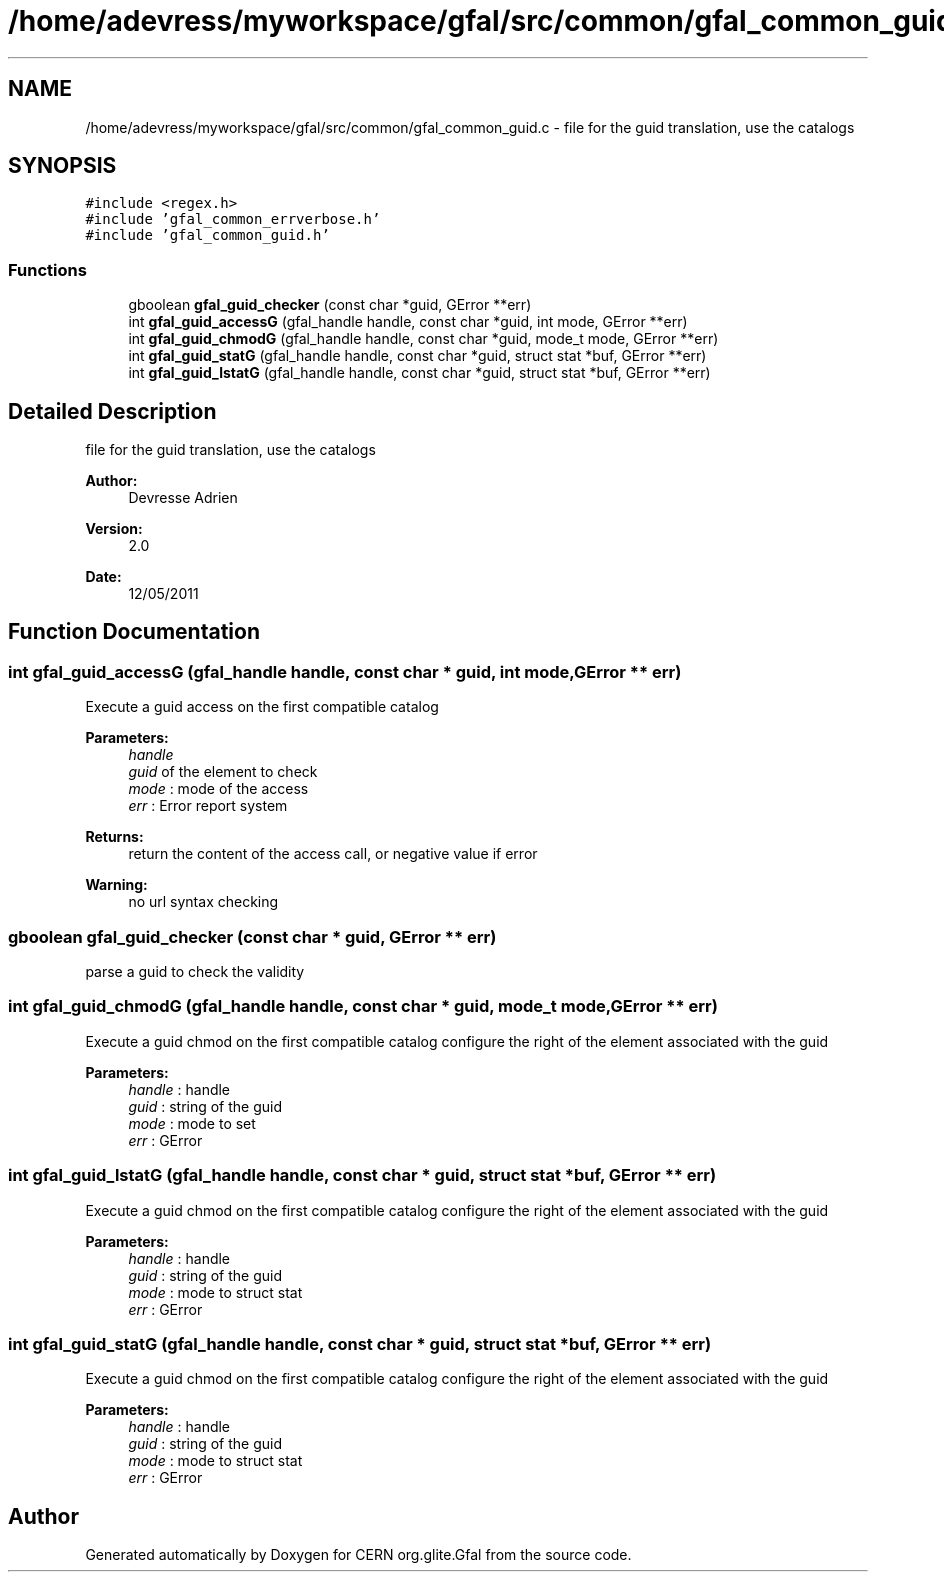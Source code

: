 .TH "/home/adevress/myworkspace/gfal/src/common/gfal_common_guid.c" 3 "8 Jun 2011" "Version 1.90" "CERN org.glite.Gfal" \" -*- nroff -*-
.ad l
.nh
.SH NAME
/home/adevress/myworkspace/gfal/src/common/gfal_common_guid.c \- file for the guid translation, use the catalogs 
.SH SYNOPSIS
.br
.PP
\fC#include <regex.h>\fP
.br
\fC#include 'gfal_common_errverbose.h'\fP
.br
\fC#include 'gfal_common_guid.h'\fP
.br

.SS "Functions"

.in +1c
.ti -1c
.RI "gboolean \fBgfal_guid_checker\fP (const char *guid, GError **err)"
.br
.ti -1c
.RI "int \fBgfal_guid_accessG\fP (gfal_handle handle, const char *guid, int mode, GError **err)"
.br
.ti -1c
.RI "int \fBgfal_guid_chmodG\fP (gfal_handle handle, const char *guid, mode_t mode, GError **err)"
.br
.ti -1c
.RI "int \fBgfal_guid_statG\fP (gfal_handle handle, const char *guid, struct stat *buf, GError **err)"
.br
.ti -1c
.RI "int \fBgfal_guid_lstatG\fP (gfal_handle handle, const char *guid, struct stat *buf, GError **err)"
.br
.in -1c
.SH "Detailed Description"
.PP 
file for the guid translation, use the catalogs 

\fBAuthor:\fP
.RS 4
Devresse Adrien 
.RE
.PP
\fBVersion:\fP
.RS 4
2.0 
.RE
.PP
\fBDate:\fP
.RS 4
12/05/2011 
.RE
.PP

.SH "Function Documentation"
.PP 
.SS "int gfal_guid_accessG (gfal_handle handle, const char * guid, int mode, GError ** err)"
.PP
Execute a guid access on the first compatible catalog 
.PP
\fBParameters:\fP
.RS 4
\fIhandle\fP 
.br
\fIguid\fP of the element to check 
.br
\fImode\fP : mode of the access 
.br
\fIerr\fP : Error report system 
.RE
.PP
\fBReturns:\fP
.RS 4
return the content of the access call, or negative value if error 
.RE
.PP
\fBWarning:\fP
.RS 4
no url syntax checking 
.RE
.PP

.SS "gboolean gfal_guid_checker (const char * guid, GError ** err)"
.PP
parse a guid to check the validity 
.SS "int gfal_guid_chmodG (gfal_handle handle, const char * guid, mode_t mode, GError ** err)"
.PP
Execute a guid chmod on the first compatible catalog configure the right of the element associated with the guid 
.PP
\fBParameters:\fP
.RS 4
\fIhandle\fP : handle 
.br
\fIguid\fP : string of the guid 
.br
\fImode\fP : mode to set 
.br
\fIerr\fP : GError 
.RE
.PP

.SS "int gfal_guid_lstatG (gfal_handle handle, const char * guid, struct stat * buf, GError ** err)"
.PP
Execute a guid chmod on the first compatible catalog configure the right of the element associated with the guid 
.PP
\fBParameters:\fP
.RS 4
\fIhandle\fP : handle 
.br
\fIguid\fP : string of the guid 
.br
\fImode\fP : mode to struct stat 
.br
\fIerr\fP : GError 
.RE
.PP

.SS "int gfal_guid_statG (gfal_handle handle, const char * guid, struct stat * buf, GError ** err)"
.PP
Execute a guid chmod on the first compatible catalog configure the right of the element associated with the guid 
.PP
\fBParameters:\fP
.RS 4
\fIhandle\fP : handle 
.br
\fIguid\fP : string of the guid 
.br
\fImode\fP : mode to struct stat 
.br
\fIerr\fP : GError 
.RE
.PP

.SH "Author"
.PP 
Generated automatically by Doxygen for CERN org.glite.Gfal from the source code.
